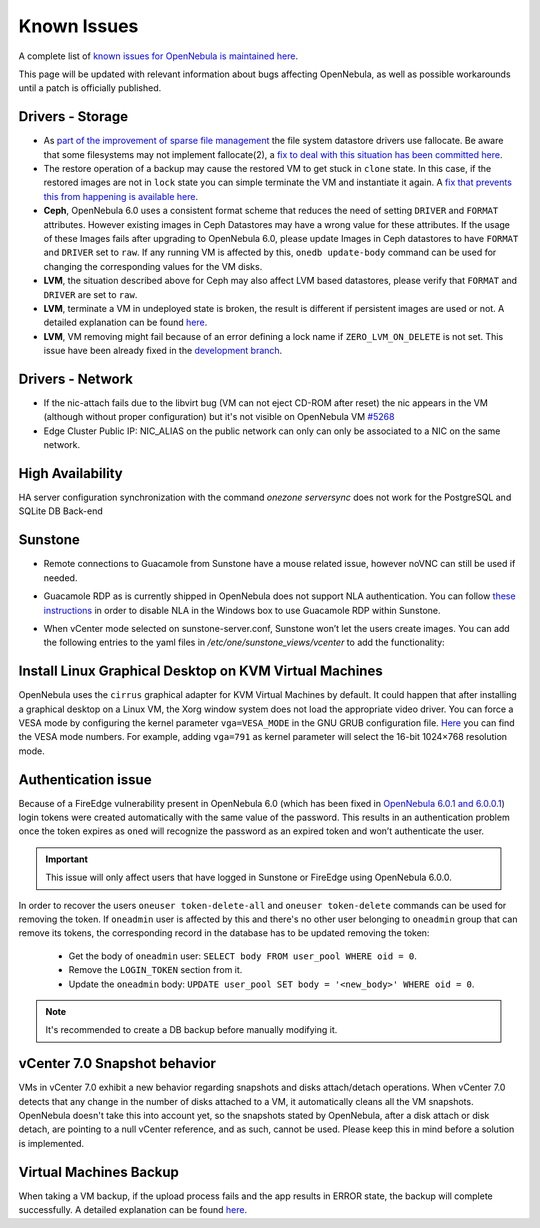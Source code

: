 .. _known_issues:

================================================================================
Known Issues
================================================================================

A complete list of `known issues for OpenNebula is maintained here <https://github.com/OpenNebula/one/issues?q=is%3Aopen+is%3Aissue+label%3A%22Type%3A+Bug%22+label%3A%22Status%3A+Accepted%22>`__.

This page will be updated with relevant information about bugs affecting OpenNebula, as well as possible workarounds until a patch is officially published.

Drivers - Storage
===============================================================================

- As `part of the improvement of sparse file management <https://github.com/OpenNebula/one/issues/5058>`_ the file system datastore drivers use fallocate. Be aware that some filesystems may not implement fallocate(2), a `fix to deal with this situation has been committed here <https://github.com/OpenNebula/one/commit/ead26711f1611653ec40f565849b9ab373745a11>`__.

- The restore operation of a backup may cause the restored VM to get stuck in ``clone`` state. In this case, if the restored images are not in ``lock`` state you can simple terminate the VM and instantiate it again. A `fix that prevents this from happening is available here <https://github.com/OpenNebula/one/commit/3333b780ce6e3a757b595bd96aac6688a2a97e0f>`__.

- **Ceph**, OpenNebula 6.0 uses a consistent format scheme that reduces the need of setting ``DRIVER`` and ``FORMAT`` attributes. However existing images in Ceph Datastores may have a wrong value for these attributes. If the usage of these Images fails after upgrading to OpenNebula 6.0, please update Images in Ceph datastores to have ``FORMAT`` and ``DRIVER`` set to ``raw``. If any running VM is affected by this, ``onedb update-body`` command can be used for changing the corresponding values for the VM disks.

- **LVM**, the situation described above for Ceph may also affect LVM based datastores, please verify that ``FORMAT`` and ``DRIVER`` are set to ``raw``.

- **LVM**, terminate a VM in undeployed state is broken, the result is different if persistent images are used or not. A detailed explanation can be found `here <https://github.com/OpenNebula/one/issues/5385>`__.

- **LVM**, VM removing might fail because of an error defining a lock name if ``ZERO_LVM_ON_DELETE`` is not set. This issue have been already fixed in the `development branch <https://github.com/OpenNebula/one/commit/00a61d74a5f7339c79fadc708c8f89abaf5025d8>`__.

Drivers - Network
================================================================================

- If the nic-attach fails due to the libvirt bug (VM can not eject CD-ROM after reset) the nic appears in the VM (although without proper configuration) but it's not visible on OpenNebula VM `#5268 <http://github.com/OpenNebula/one/issues/5268>`_
- Edge Cluster Public IP: NIC_ALIAS on the public network can only can only be associated to a NIC on the same network.

High Availability
================================================================================

HA server configuration synchronization with the command `onezone serversync` does not work for the PostgreSQL and SQLite DB Back-end

Sunstone
================================================================================

- Remote connections to Guacamole from Sunstone have a mouse related issue, however noVNC can still be used if needed.
- Guacamole RDP as is currently shipped in OpenNebula does not support NLA authentication. You can follow `these instructions <https://www.parallels.com/blogs/ras/disabling-network-level-authentication/>`__ in order to disable NLA in the Windows box to use Guacamole RDP within Sunstone.
- When vCenter mode selected on sunstone-server.conf, Sunstone won’t let the users create images. You can add the following entries to the yaml files in `/etc/one/sunstone_views/vcenter` to add the functionality:

   .. prompt:: yaml $ auto

      template_creation_tabs:
         image: true
         docker: true

Install Linux Graphical Desktop on KVM Virtual Machines
================================================================================

OpenNebula uses the ``cirrus`` graphical adapter for KVM Virtual Machines by default.
It could happen that after installing a graphical desktop on a Linux VM, the Xorg window system does not load the appropriate video driver.
You can force a VESA mode by configuring the kernel parameter ``vga=VESA_MODE`` in the GNU GRUB configuration file.
`Here <https://en.wikipedia.org/wiki/VESA_BIOS_Extensions#Linux_video_mode_numbers/>`__ you can find the VESA mode numbers.
For example, adding ``vga=791`` as kernel parameter will select the 16-bit 1024×768 resolution mode.

Authentication issue
================================================================================

Because of a FireEdge vulnerability present in OpenNebula 6.0 (which has been fixed in `OpenNebula 6.0.1 and 6.0.0.1 <https://forum.opennebula.io/t/ee-6-0-1-and-ce-6-0-0-1-available-for-download/9468>`__) login tokens were created automatically with the same value of the password. This results in an authentication problem once the token expires as ``oned`` will recognize the password as an expired token and won’t authenticate the user.

.. important:: This issue will only affect users that have logged in Sunstone or FireEdge using OpenNebula 6.0.0.

In order to recover the users ``oneuser token-delete-all`` and ``oneuser token-delete`` commands can be used for removing the token. If ``oneadmin`` user is affected by this and there's no other user belonging to ``oneadmin`` group that can remove its tokens, the corresponding record in the database has to be updated removing the token:

   - Get the body of ``oneadmin`` user: ``SELECT body FROM user_pool WHERE oid = 0``.
   - Remove the ``LOGIN_TOKEN`` section from it.
   - Update the ``oneadmin`` body: ``UPDATE user_pool SET body = '<new_body>' WHERE oid = 0``.

.. note:: It's recommended to create a DB backup before manually modifying it.

vCenter 7.0 Snapshot behavior
=================================

VMs in vCenter 7.0 exhibit a new behavior regarding snapshots and disks attach/detach operations. When vCenter 7.0 detects that any change in the number of disks attached to a VM, it automatically cleans all the VM snapshots. OpenNebula doesn't take this into account yet, so the snapshots stated by OpenNebula, after a disk attach or disk detach, are pointing to a null vCenter reference, and as such, cannot be used. Please keep this in mind before a solution is implemented.

Virtual Machines Backup
================================================================================

When taking a VM backup, if the upload process fails and the app results in ERROR state, the backup will complete successfully. A detailed explanation can be found `here <https://github.com/OpenNebula/one/issues/5454>`__.

